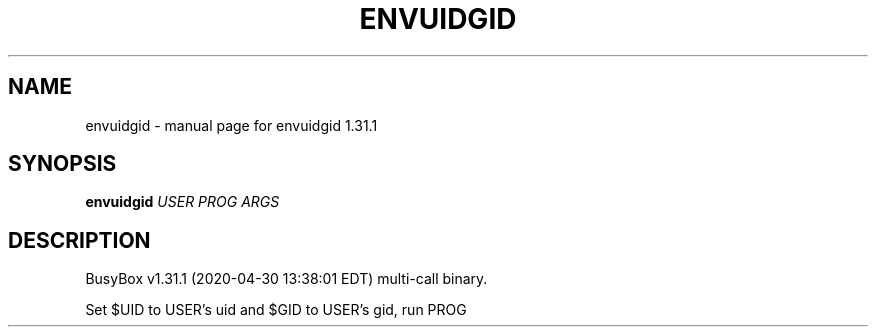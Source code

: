 .\" DO NOT MODIFY THIS FILE!  It was generated by help2man 1.47.8.
.TH ENVUIDGID "1" "April 2020" "Fidelix 1.0" "User Commands"
.SH NAME
envuidgid \- manual page for envuidgid 1.31.1
.SH SYNOPSIS
.B envuidgid
\fI\,USER PROG ARGS\/\fR
.SH DESCRIPTION
BusyBox v1.31.1 (2020\-04\-30 13:38:01 EDT) multi\-call binary.
.PP
Set $UID to USER's uid and $GID to USER's gid, run PROG
